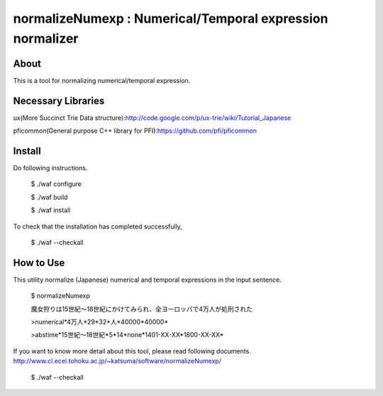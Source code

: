 ================================
normalizeNumexp : Numerical/Temporal expression normalizer
================================

About
=====

This is a tool for normalizing numerical/temporal expression.


Necessary Libraries
======
ux(More Succinct Trie Data structure):http://code.google.com/p/ux-trie/wiki/Tutorial_Japanese

pficommon(General purpose C++ library for PFI):https://github.com/pfi/pficommon


Install
=======

Do following instructions.

..

  $ ./waf configure

  $ ./waf build

  $ ./waf install

To check that the installation has completed successfully, 

..

  $ ./waf --checkall


How to Use
=======

This utility normalize (Japanese) numerical and temporal expressions in the input sentence.

..

  $ normalizeNumexp

  魔女狩りは15世紀〜18世紀にかけてみられ、全ヨーロッパで4万人が処刑された

  >numerical*4万人*29*32*人*40000*40000*

  >abstime*15世紀〜18世紀*5*14*none*1401-XX-XX*1800-XX-XX*


If you want to know more detail about this tool, please read following documents.
http://www.cl.ecei.tohoku.ac.jp/~katsuma/software/normalizeNumexp/

..

  $ ./waf --checkall

